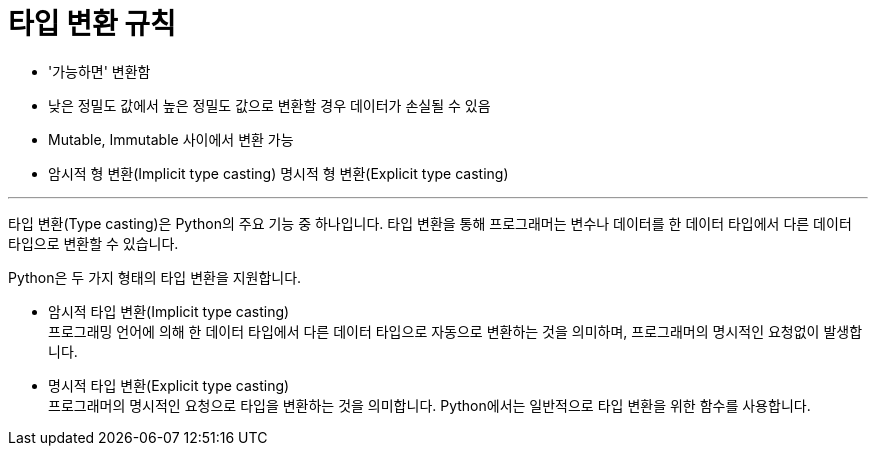 = 타입 변환 규칙

* '가능하면' 변환함
* 낮은 정밀도 값에서 높은 정밀도 값으로 변환할 경우 데이터가 손실될 수 있음
* Mutable, Immutable 사이에서 변환 가능
* 암시적 형 변환(Implicit type casting) 명시적 형 변환(Explicit type casting)

---

타입 변환(Type casting)은 Python의 주요 기능 중 하나입니다. 타입 변환을 통해 프로그래머는 변수나 데이터를 한 데이터 타입에서 다른 데이터 타입으로 변환할 수 있습니다.

Python은 두 가지 형태의 타입 변환을 지원합니다.

* 암시적 타입 변환(Implicit type casting) +
프로그래밍 언어에 의해 한 데이터 타입에서 다른 데이터 타입으로 자동으로 변환하는 것을 의미하며, 프로그래머의 명시적인 요청없이 발생합니다.
* 명시적 타입 변환(Explicit type casting) +
프로그래머의 명시적인 요청으로 타입을 변환하는 것을 의미합니다. Python에서는 일반적으로 타입 변환을 위한 함수를 사용합니다.



